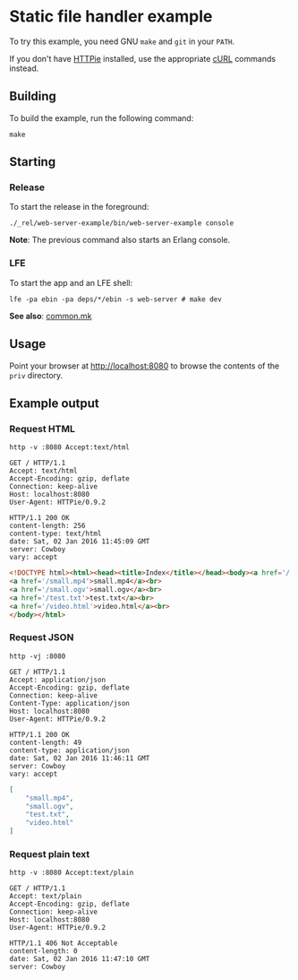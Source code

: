* Static file handler example
To try this example, you need GNU ~make~ and ~git~ in your =PATH=.

If you don't have [[https://github.com/jkbrzt/httpie][HTTPie]] installed, use the appropriate [[http://curl.haxx.se/docs/manual.html][cURL]] commands instead.

** Building
To build the example, run the following command:
#+BEGIN_SRC fish
make
#+END_SRC

** Starting
*** Release
To start the release in the foreground:
#+BEGIN_SRC fish
./_rel/web-server-example/bin/web-server-example console
#+END_SRC
*Note*: The previous command also starts an Erlang console.

*** LFE
To start the app and an LFE shell:
#+BEGIN_SRC fish
lfe -pa ebin -pa deps/*/ebin -s web-server # make dev
#+END_SRC
*See also*: [[https://github.com/yurrriq/lfe-cowboy-examples/blob/master/common.mk][common.mk]]

** Usage
Point your browser at [[http://localhost:8080]] to
browse the contents of the =priv= directory.

** Example output
*** Request HTML
#+BEGIN_SRC fish :results code
http -v :8080 Accept:text/html
#+END_SRC
#+BEGIN_SRC http
GET / HTTP/1.1
Accept: text/html
Accept-Encoding: gzip, deflate
Connection: keep-alive
Host: localhost:8080
User-Agent: HTTPie/0.9.2
#+END_SRC
#+BEGIN_SRC http
HTTP/1.1 200 OK
content-length: 256
content-type: text/html
date: Sat, 02 Jan 2016 11:45:09 GMT
server: Cowboy
vary: accept
#+END_SRC
#+BEGIN_SRC html
<!DOCTYPE html><html><head><title>Index</title></head><body><a href='/..'>..</a><br>
<a href='/small.mp4'>small.mp4</a><br>
<a href='/small.ogv'>small.ogv</a><br>
<a href='/test.txt'>test.txt</a><br>
<a href='/video.html'>video.html</a><br>
</body></html>
#+END_SRC
#+END_SRC

*** Request JSON
#+BEGIN_SRC fish
http -vj :8080
#+END_SRC
#+BEGIN_SRC http
GET / HTTP/1.1
Accept: application/json
Accept-Encoding: gzip, deflate
Connection: keep-alive
Content-Type: application/json
Host: localhost:8080
User-Agent: HTTPie/0.9.2
#+END_SRC
#+BEGIN_SRC http
HTTP/1.1 200 OK
content-length: 49
content-type: application/json
date: Sat, 02 Jan 2016 11:46:11 GMT
server: Cowboy
vary: accept
#+END_SRC
#+BEGIN_SRC json
[
    "small.mp4",
    "small.ogv",
    "test.txt",
    "video.html"
]
#+END_SRC

*** Request plain text
#+BEGIN_SRC fish
http -v :8080 Accept:text/plain
#+END_SRC
#+BEGIN_SRC http
GET / HTTP/1.1
Accept: text/plain
Accept-Encoding: gzip, deflate
Connection: keep-alive
Host: localhost:8080
User-Agent: HTTPie/0.9.2
#+END_SRC
#+BEGIN_SRC http
HTTP/1.1 406 Not Acceptable
content-length: 0
date: Sat, 02 Jan 2016 11:47:10 GMT
server: Cowboy
#+END_SRC
